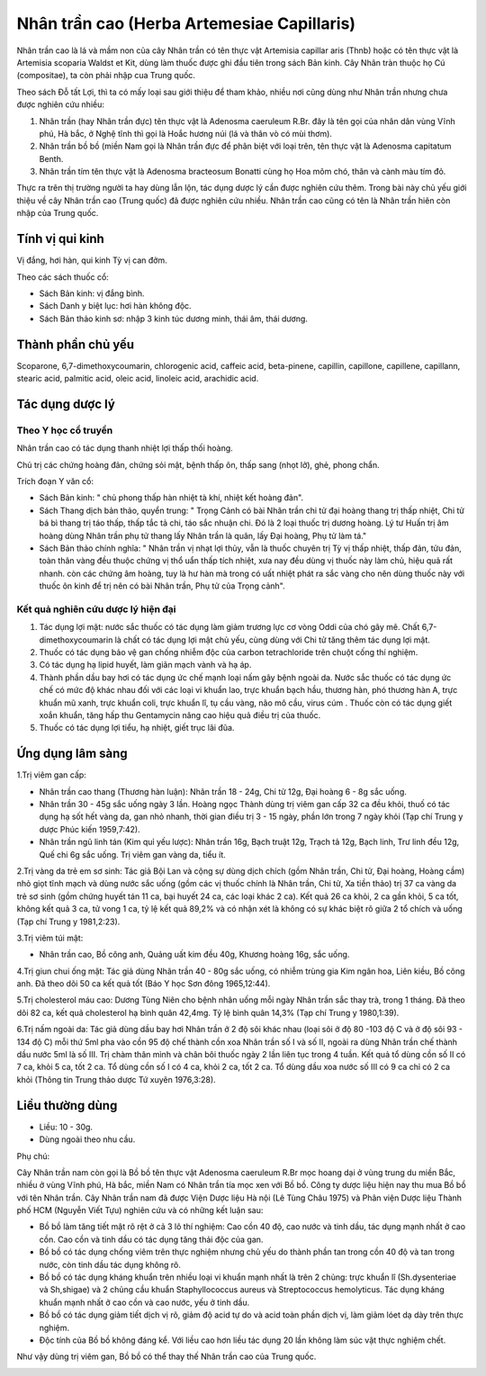 .. _plants_nhan_tran_cao:

Nhân trần cao (Herba Artemesiae Capillaris)
###########################################

Nhân trần cao là lá và mầm non của cây Nhân trần có tên thực vật
Artemisia capillar aris (Thnb) hoặc có tên thực vật là Artemisia
scoparia Waldst et Kit, dùng làm thuốc được ghi đầu tiên trong sách Bản
kinh. Cây Nhân tràn thuộc họ Cú (compositae), ta còn phải nhập cua Trung
quốc.

Theo sách Đỗ tất Lợi, thì ta có mấy loại sau giới thiệu để tham khảo,
nhiều nơi cũng dùng như Nhân trần nhưng chưa được nghiên cứu nhiều:

#. Nhân trần (hay Nhân trần đực) tên thực vật là Adenosma caeruleum
   R.Br. đây là tên gọi của nhân dân vùng Vĩnh phú, Hà bắc, ở Nghệ tĩnh
   thì gọi là Hoắc hương núi (lá và thân vò có mùi thơm).
#. Nhân trần bồ bồ (miền Nam gọi là Nhân trần đực để phân biệt với loại
   trên, tên thực vật là Adenosma capitatum Benth.
#. Nhân trần tím tên thực vật là Adenosma bracteosum Bonatti cùng họ Hoa
   mõm chó, thân và cành màu tím đỏ.

Thực ra trên thị trường người ta hay dùng lẫn lộn, tác dụng dược lý cần
được nghiên cứu thêm. Trong bài này chủ yếu giới thiệu về cây Nhân trần
cao (Trung quốc) đã được nghiên cứu nhiều. Nhân trần cao cũng có tên là
Nhân trần hiên còn nhập của Trung quốc.

Tính vị qui kinh
================

Vị đắng, hơi hàn, qui kinh Tỳ vị can đởm.

Theo các sách thuốc cổ:

-  Sách Bản kinh: vị đắng bình.
-  Sách Danh y biệt lục: hơi hàn không độc.
-  Sách Bản thảo kinh sơ: nhập 3 kinh túc dương minh, thái âm, thái
   dương.

Thành phần chủ yếu
==================

Scoparone, 6,7-dimethoxycoumarin, chlorogenic acid, caffeic acid,
beta-pinene, capillin, capillone, capillene, capillann, stearic acid,
palmitic acid, oleic acid, linoleic acid, arachidic acid.

Tác dụng dược lý
================

Theo Y học cổ truyền
--------------------

Nhân trần cao có tác dụng thanh nhiệt lợi thấp thối hoàng.

Chủ trị các chứng hoàng đản, chứng sỏi mật, bệnh thấp ôn, thấp sang
(nhọt lở), ghẻ, phong chẩn.

Trích đoạn Y văn cổ:

-  Sách Bản kinh: " chủ phong thấp hàn nhiệt tà khí, nhiệt kết hoàng
   đản".
-  Sách Thang dịch bản thảo, quyển trung: " Trọng Cảnh có bài Nhân trần
   chi tử đại hoàng thang trị thấp nhiệt, Chi tử bá bì thang trị táo
   thấp, thấp tắc tả chi, táo sắc nhuận chi. Đó là 2 loại thuốc trị
   dương hoàng. Lý tư Huấn trị âm hoàng dùng Nhân trần phụ tử thang lấy
   Nhân trần là quân, lấy Đại hoàng, Phụ tử làm tá."
-  Sách Bản thảo chính nghĩa: " Nhân trần vị nhạt lợi thủy, vẫn là thuốc
   chuyên trị Tỳ vị thấp nhiệt, thấp đản, tửu đản, toàn thân vàng đều
   thuộc chứng vị thổ uẩn thấp tích nhiệt, xưa nay đều dùng vị thuốc này
   làm chủ, hiệu quả rất nhanh. còn các chứng âm hoàng, tuy là hư hàn mà
   trong có uất nhiệt phát ra sắc vàng cho nên dùng thuốc này với thuốc
   ôn kinh để trị nên có bài Nhân trần, Phụ tử của Trọng cảnh".

Kết quả nghiên cứu dược lý hiện đại
-----------------------------------


#. Tác dụng lợi mật: nước sắc thuốc có tác dụng làm giảm trương lực cơ
   vòng Oddi của chó gây mê. Chất 6,7-dimethoxycoumarin là chất có tác
   dụng lợi mật chủ yếu, cùng dùng với Chi tử tăng thêm tác dụng lợi
   mật.
#. Thuốc có tác dụng bảo vệ gan chống nhiễm độc của carbon tetrachloride
   trên chuột cống thí nghiệm.
#. Có tác dụng hạ lipid huyết, làm giãn mạch vành và hạ áp.
#. Thành phần dầu bay hơi có tác dụng ức chế mạnh loại nấm gây bệnh
   ngoài da. Nước sắc thuốc có tác dụng ức chế có mức độ khác nhau đối
   với các loại vi khuẩn lao, trực khuẩn bạch hầu, thương hàn, phó
   thương hàn A, trực khuẩn mũ xanh, trực khuẩn coli, trực khuẩn lî, tụ
   cầu vàng, não mô cầu, virus cúm . Thuốc còn có tác dụng giết xoắn
   khuẩn, tăng hấp thu Gentamycin nâng cao hiệu quả điều trị của thuốc.
#. Thuốc có tác dụng lợi tiểu, hạ nhiệt, giết trục lãi đũa.

Ứng dụng lâm sàng
=================


1.Trị viêm gan cấp:

-  Nhân trần cao thang (Thương hàn luận): Nhân trần 18 - 24g, Chi tử
   12g, Đại hoàng 6 - 8g sắc uống.
-  Nhân trần 30 - 45g sắc uống ngày 3 lần. Hoàng ngọc Thành dùng trị
   viêm gan cấp 32 ca đều khỏi, thuố có tác dụng hạ sốt hết vàng da, gan
   nhỏ nhanh, thời gian điều trị 3 - 15 ngày, phần lớn trong 7 ngày khỏi
   (Tạp chí Trung y dược Phúc kiến 1959,7:42).
-  Nhân trần ngũ linh tán (Kim quỉ yếu lược): Nhân trần 16g, Bạch truật
   12g, Trạch tả 12g, Bạch linh, Trư linh đều 12g, Quế chi 6g sắc uống.
   Trị viêm gan vàng da, tiểu ít.

2.Trị vàng da trẻ em sơ sinh: Tác giả Bội Lan và cộng sự dùng dịch chích
(gồm Nhân trần, Chi tử, Đại hoàng, Hoàng cầm) nhỏ giọt tĩnh mạch và dùng
nước sắc uống (gồm các vị thuốc chính là Nhân trần, Chi tử, Xa tiền
thảo) trị 37 ca vàng da trẻ sơ sinh (gồm chứng huyết tán 11 ca, bại
huyết 24 ca, các loại khác 2 ca). Kết quả 26 ca khỏi, 2 ca gần khỏi, 5
ca tốt, không kết quả 3 ca, tử vong 1 ca, tỷ lệ kết quả 89,2% và có nhận
xét là không có sự khác biệt rõ giữa 2 tổ chích và uống (Tạp chí Trung y
1981,2:23).

3.Trị viêm túi mật:

-  Nhân trần cao, Bồ công anh, Quảng uất kim đều 40g, Khương hoàng 16g,
   sắc uống.

4.Trị giun chui ống mật: Tác giả dùng Nhân trần 40 - 80g sắc uống, có
nhiễm trùng gia Kim ngân hoa, Liên kiều, Bồ công anh. Đã theo dõi 50 ca
kết quả tốt (Báo Y học Sơn đông 1965,12:44).

5.Trị cholesterol máu cao: Dương Tùng Niên cho bệnh nhân uống mỗi ngày
Nhân trần sắc thay trà, trong 1 tháng. Đã theo dõi 82 ca, kết quả
cholesterol hạ bình quân 42,4mg. Tỷ lệ bình quân 14,3% (Tạp chí Trung y
1980,1:39).

6.Trị nấm ngoài da: Tác giả dùng dầu bay hơi Nhân trần ở 2 độ sôi khác
nhau (loại sôi ở độ 80 -103 độ C và ở độ sôi 93 - 134 độ C) mỗi thứ 5ml
pha vào cồn 95 độ chế thành cồn xoa Nhân trần số I và số II, ngoài ra
dùng Nhân trần chế thành dầu nước 5ml là số III. Trị chàm thân mình và
chân bôi thuốc ngày 2 lần liên tục trong 4 tuần. Kết quả tổ dùng cồn số
II có 7 ca, khỏi 5 ca, tốt 2 ca. Tổ dùng cồn số I có 4 ca, khỏi 2 ca,
tốt 2 ca. Tổ dùng dầu xoa nước số III có 9 ca chỉ có 2 ca khỏi (Thông
tin Trung thảo dược Tứ xuyên 1976,3:28).

Liều thường dùng
================

-  Liều: 10 - 30g.
-  Dùng ngoài theo nhu cầu.

Phụ chú:

Cây Nhân trần nam còn gọi là Bồ bồ tên thực vật Adenosma caeruleum R.Br
mọc hoang dại ở vùng trung du miền Bắc, nhiều ở vùng Vĩnh phú, Hà bắc,
miền Nam có Nhân trần tía mọc xen với Bồ bồ. Công ty dược liệu hiện nay
thu mua Bồ bồ với tên Nhân trần. Cây Nhân trần nam đã được Viện Dược
liệu Hà nội (Lê Tùng Châu 1975) và Phân viện Dược liệu Thành phố HCM
(Nguyễn Viết Tựu) nghiên cứu và có những kết luận sau:

-  Bồ bồ làm tăng tiết mật rõ rệt ở cả 3 lô thí nghiệm: Cao cồn 40 độ,
   cao nước và tinh dầu, tác dụng mạnh nhất ở cao cồn. Cao cồn và tinh
   dầu có tác dụng tăng thải độc của gan.
-  Bồ bồ có tác dụng chống viêm trên thực nghiệm nhưng chủ yếu do thành
   phần tan trong cồn 40 độ và tan trong nước, còn tinh dầu tác dụng
   không rõ.
-  Bồ bồ có tác dụng kháng khuẩn trên nhiều loại vi khuẩn mạnh nhất là
   trên 2 chủng: trực khuẩn lî (Sh.dysenteriae và Sh,shigae) và 2 chủng
   cầu khuẩn Staphyllococcus aureus và Streptococcus hemolyticus. Tác
   dụng kháng khuẩn mạnh nhất ở cao cồn và cao nước, yếu ở tinh dầu.
-  Bồ bồ có tác dụng giảm tiết dịch vị rõ, giảm độ acid tự do và acid
   toàn phần dịch vị, làm giảm lóet dạ dày trên thực nghiệm.
-  Độc tính của Bồ bồ không đáng kể. Với liều cao hơn liều tác dụng 20
   lần không làm súc vật thực nghiệm chết.

Như vậy dùng trị viêm gan, Bồ bồ có thể thay thế Nhân trần cao của Trung
quốc.

..  image:: NHANTRANCAO.JPG
   :width: 50px
   :height: 50px
   :target: NHANTRANCAO_.HTM

